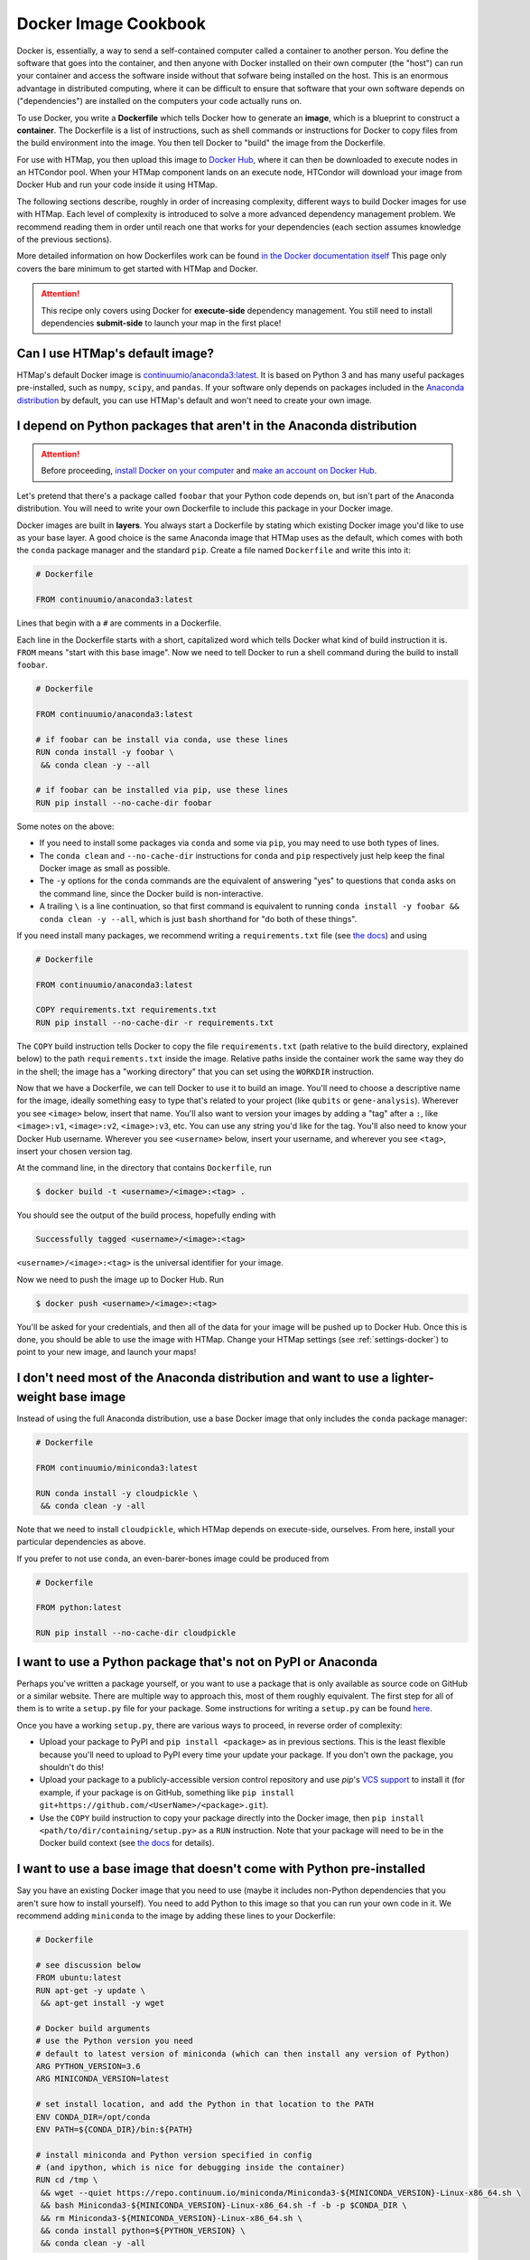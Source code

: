 .. py:currentmodule:: htmap

Docker Image Cookbook
=====================

Docker is, essentially, a way to send a self-contained computer called a container to another person.
You define the software that goes into the container,
and then anyone with Docker installed on their own computer (the "host")
can run your container and access the software inside
without that sofware being installed on the host.
This is an enormous advantage in distributed computing,
where it can be difficult to ensure that software that your own software depends on ("dependencies")
are installed on the computers your code actually runs on.

To use Docker, you write a **Dockerfile** which tells Docker how to generate an **image**,
which is a blueprint to construct a **container**.
The Dockerfile is a list of instructions, such as shell commands or instructions for Docker to copy files from the build environment into the image.
You then tell Docker to "build" the image from the Dockerfile.

For use with HTMap, you then upload this image to `Docker Hub <https://hub.docker.com>`_, where it can then be downloaded to execute nodes in an HTCondor pool.
When your HTMap component lands on an execute node, HTCondor will download your image from Docker Hub and run your code inside it using HTMap.

The following sections describe, roughly in order of increasing complexity, different ways to build Docker images for use with HTMap.
Each level of complexity is introduced to solve a more advanced dependency management problem.
We recommend reading them in order until reach one that works for your dependencies (each section assumes knowledge of the previous sections).

More detailed information on how Dockerfiles work can be found
`in the Docker documentation itself <https://docs.docker.com/engine/reference/builder/>`_
This page only covers the bare minimum to get started with HTMap and Docker.

.. attention::

    This recipe only covers using Docker for **execute-side** dependency management.
    You still need to install dependencies **submit-side** to launch your map in the first place!


Can I use HTMap's default image?
--------------------------------

HTMap's default Docker image is `continuumio/anaconda3:latest <https://hub.docker.com/r/continuumio/anaconda3/>`_.
It is based on Python 3 and has many useful packages pre-installed, such as ``numpy``, ``scipy``, and ``pandas``.
If your software only depends on packages included in the `Anaconda distribution <https://docs.anaconda.com/anaconda/packages/pkg-docs/>`_ by default,
you can use HTMap's default and won't need to create your own image.


I depend on Python packages that aren't in the Anaconda distribution
--------------------------------------------------------------------

.. attention::

    Before proceeding, `install Docker on your computer <https://docs.docker.com/install/#supported-platforms>`_
    and `make an account on Docker Hub <https://hub.docker.com/>`_.


Let's pretend that there's a package called ``foobar`` that your Python code depends on, but isn't part of the Anaconda distribution.
You will need to write your own Dockerfile to include this package in your Docker image.

Docker images are built in **layers**.
You always start a Dockerfile by stating which existing Docker image you'd like to use as your base layer.
A good choice is the same Anaconda image that HTMap uses as the default,
which comes with both the ``conda`` package manager and  the standard ``pip``.
Create a file named ``Dockerfile`` and write this into it:

.. code-block:: docker

    # Dockerfile

    FROM continuumio/anaconda3:latest

Lines that begin with a ``#`` are comments in a Dockerfile.

Each line in the Dockerfile starts with a short, capitalized word which tells Docker what kind of build instruction it is.
``FROM`` means "start with this base image".
Now we need to tell Docker to run a shell command during the build to install ``foobar``.

.. code-block:: docker

    # Dockerfile

    FROM continuumio/anaconda3:latest

    # if foobar can be install via conda, use these lines
    RUN conda install -y foobar \
     && conda clean -y --all

    # if foobar can be installed via pip, use these lines
    RUN pip install --no-cache-dir foobar

Some notes on the above:

* If you need to install some packages via ``conda`` and some via ``pip``, you may need to use both types of lines.
* The ``conda clean`` and ``--no-cache-dir`` instructions for ``conda`` and ``pip`` respectively just help keep the final Docker image as small as possible.
* The ``-y`` options for the ``conda`` commands are the equivalent of answering "yes" to questions that ``conda`` asks on the command line, since the Docker build is non-interactive.
* A trailing ``\`` is a line continuation, so that first command is equivalent to running ``conda install -y foobar && conda clean -y --all``, which is just ``bash`` shorthand for "do both of these things".

If you need install many packages, we recommend writing a ``requirements.txt`` file (see `the docs <https://pip.pypa.io/en/stable/user_guide/#requirements-files>`_) and using

.. code-block:: docker

    # Dockerfile

    FROM continuumio/anaconda3:latest

    COPY requirements.txt requirements.txt
    RUN pip install --no-cache-dir -r requirements.txt

The ``COPY`` build instruction tells Docker to copy the file ``requirements.txt`` (path relative to the build directory, explained below)
to the path ``requirements.txt`` inside the image.
Relative paths inside the container work the same way they do in the shell; the image has a "working directory" that you can set using the ``WORKDIR`` instruction.

Now that we have a Dockerfile, we can tell Docker to use it to build an image.
You'll need to choose a descriptive name for the image, ideally something easy to type that's related to your project (like ``qubits`` or ``gene-analysis``).
Wherever you see ``<image>`` below, insert that name.
You'll also want to version your images by adding a "tag" after a ``:``, like ``<image>:v1``, ``<image>:v2``, ``<image>:v3``, etc.
You can use any string you'd like for the tag.
You'll also need to know your Docker Hub username.
Wherever you see ``<username>`` below, insert your username, and wherever you see ``<tag>``, insert your chosen version tag.

At the command line, in the directory that contains ``Dockerfile``, run

.. code-block:: bash

    $ docker build -t <username>/<image>:<tag> .

You should see the output of the build process, hopefully ending with

.. code-block:: bash

    Successfully tagged <username>/<image>:<tag>

``<username>/<image>:<tag>`` is the universal identifier for your image.

Now we need to push the image up to Docker Hub.
Run

.. code-block:: bash

    $ docker push <username>/<image>:<tag>

You'll be asked for your credentials, and then all of the data for your image will be pushed up to Docker Hub.
Once this is done, you should be able to use the image with HTMap.
Change your HTMap settings (see :ref:`settings-docker`) to point to your new image, and launch your maps!


I don't need most of the Anaconda distribution and want to use a lighter-weight base image
------------------------------------------------------------------------------------------

Instead of using the full Anaconda distribution, use a base Docker image that only includes the ``conda`` package manager:

.. code-block:: docker

    # Dockerfile

    FROM continuumio/miniconda3:latest

    RUN conda install -y cloudpickle \
     && conda clean -y -all

Note that we need to install ``cloudpickle``, which HTMap depends on execute-side, ourselves.
From here, install your particular dependencies as above.

If you prefer to not use ``conda``, an even-barer-bones image could be produced from

.. code-block:: docker

    # Dockerfile

    FROM python:latest

    RUN pip install --no-cache-dir cloudpickle


I want to use a Python package that's not on PyPI or Anaconda
-------------------------------------------------------------

Perhaps you've written a package yourself, or you want to use a package that is only available as source code on GitHub or a similar website.
There are multiple way to approach this, most of them roughly equivalent.
The first step for all of them is to write a ``setup.py`` file for your package.
Some instructions for writing a ``setup.py`` can be found `here <https://the-hitchhikers-guide-to-packaging.readthedocs.io/en/latest/creation.html#arranging-your-file-and-directory-structure>`_.

Once you have a working ``setup.py``, there are various ways to proceed, in reverse order of complexity:

* Upload your package to PyPI and ``pip install <package>`` as in previous sections.
  This is the least flexible because you'll need to upload to PyPI every time your update your package.
  If you don't own the package, you shouldn't do this!
* Upload your package to a publicly-accessible version control repository and use `pip`'s `VCS support <https://pip.pypa.io/en/stable/reference/pip_install/#vcs-support>`_ to install it
  (for example, if your package is on GitHub, something like ``pip install git+https://github.com/<UserName>/<package>.git``).
* Use the ``COPY`` build instruction to copy your package directly into the Docker image,
  then ``pip install <path/to/dir/containing/setup.py>`` as a ``RUN`` instruction.
  Note that your package will need to be in the Docker build context (see `the docs <https://docs.docker.com/engine/reference/commandline/build/>`_ for details).


I want to use a base image that doesn't come with Python pre-installed
----------------------------------------------------------------------

Say you have an existing Docker image that you need to use (maybe it includes non-Python dependencies that you aren't sure how to install yourself).
You need to add Python to this image so that you can run your own code in it.
We recommend adding ``miniconda`` to the image by adding these lines to your Dockerfile:

.. code-block:: docker

    # Dockerfile

    # see discussion below
    FROM ubuntu:latest
    RUN apt-get -y update \
     && apt-get install -y wget

    # Docker build arguments
    # use the Python version you need
    # default to latest version of miniconda (which can then install any version of Python)
    ARG PYTHON_VERSION=3.6
    ARG MINICONDA_VERSION=latest

    # set install location, and add the Python in that location to the PATH
    ENV CONDA_DIR=/opt/conda
    ENV PATH=${CONDA_DIR}/bin:${PATH}

    # install miniconda and Python version specified in config
    # (and ipython, which is nice for debugging inside the container)
    RUN cd /tmp \
     && wget --quiet https://repo.continuum.io/miniconda/Miniconda3-${MINICONDA_VERSION}-Linux-x86_64.sh \
     && bash Miniconda3-${MINICONDA_VERSION}-Linux-x86_64.sh -f -b -p $CONDA_DIR \
     && rm Miniconda3-${MINICONDA_VERSION}-Linux-x86_64.sh \
     && conda install python=${PYTHON_VERSION} \
     && conda clean -y -all

After this, you can install any other Python packages you need as in the preceeding sections.

Note that in this example we based the image on Ubuntu's base image and installed ``wget``,
which we used to download the ``miniconda`` installer.
Depending on your base image, you may need to use a different package manager (for example, ``yum``) or different command-line file download tool (for example, ``curl``).
